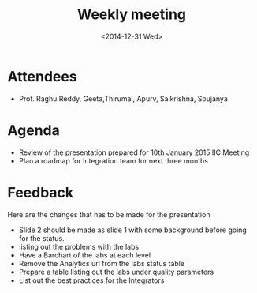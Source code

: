 #+Title:  Weekly meeting
#+aut: Soujanya
#+Date:   <2014-12-31 Wed>

* Attendees
 - Prof. Raghu Reddy, Geeta,Thirumal, Apurv, Saikrishna, Soujanya 
* Agenda
 - Review of the presentation prepared for 10th January 2015 IIC Meeting
 - Plan a roadmap for Integration team for next three months
* Feedback  
 Here are the changes that has to be made for the presentation
 - Slide 2 should be made as slide 1 with some background before going for the status.
 - listing out the problems with the labs
 - Have a Barchart of the labs at each level
 - Remove the Analytics url from the labs status table
 - Prepare a table listing out the labs under quality parameters 
 - List out the best practices for the Integrators
